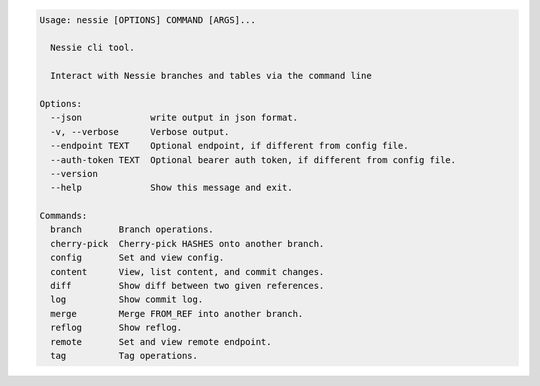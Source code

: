 .. code-block:: bash

   Usage: nessie [OPTIONS] COMMAND [ARGS]...

     Nessie cli tool.

     Interact with Nessie branches and tables via the command line

   Options:
     --json             write output in json format.
     -v, --verbose      Verbose output.
     --endpoint TEXT    Optional endpoint, if different from config file.
     --auth-token TEXT  Optional bearer auth token, if different from config file.
     --version
     --help             Show this message and exit.

   Commands:
     branch       Branch operations.
     cherry-pick  Cherry-pick HASHES onto another branch.
     config       Set and view config.
     content      View, list content, and commit changes.
     diff         Show diff between two given references.
     log          Show commit log.
     merge        Merge FROM_REF into another branch.
     reflog       Show reflog.
     remote       Set and view remote endpoint.
     tag          Tag operations.


